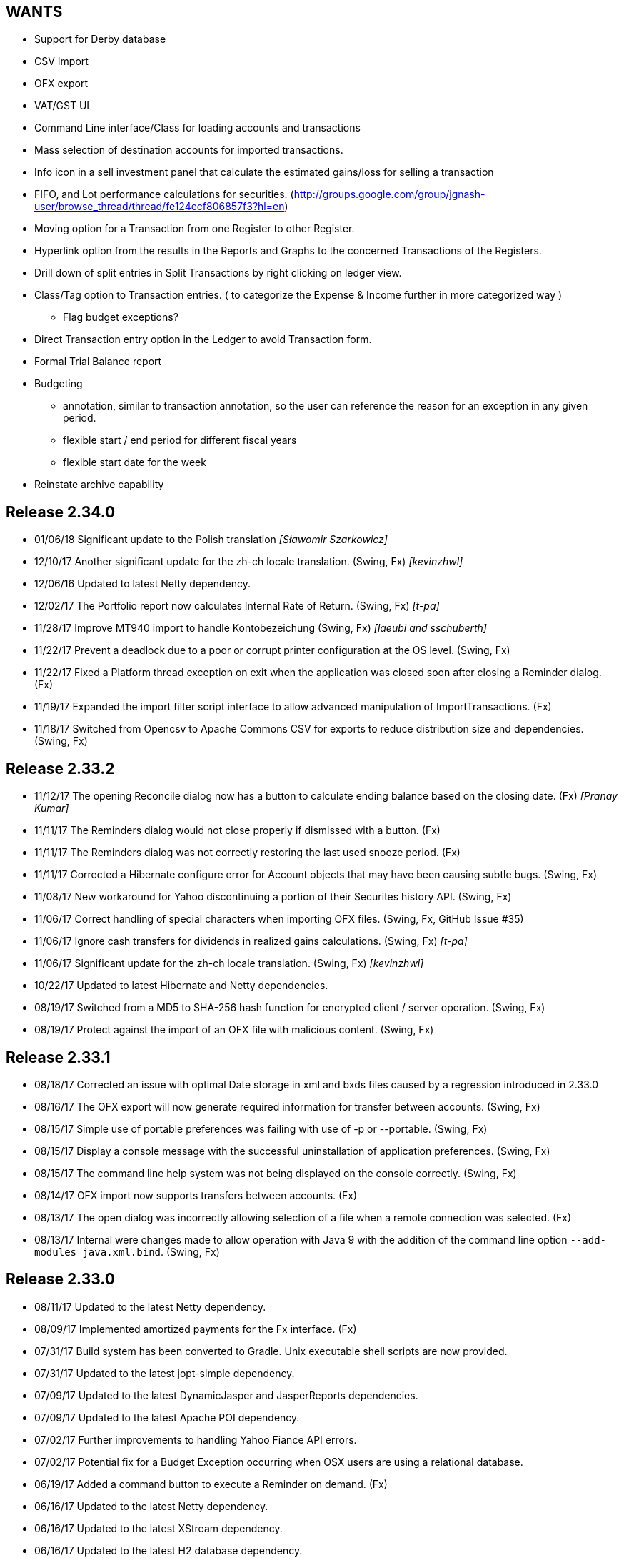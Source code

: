 == WANTS
* Support for Derby database
* CSV Import
* OFX export
* VAT/GST UI
* Command Line interface/Class for loading accounts and transactions
* Mass selection of destination accounts for imported transactions.
* Info icon in a sell investment panel that calculate the estimated gains/loss for selling a transaction
* FIFO, and Lot performance calculations for securities. (http://groups.google.com/group/jgnash-user/browse_thread/thread/fe124ecf806857f3?hl=en)
* Moving option for a Transaction from one Register to other Register.
* Hyperlink option from the results in the Reports and Graphs to the concerned Transactions of the Registers.
* Drill down of split entries in Split Transactions by right clicking on ledger view.
* Class/Tag option to Transaction entries. ( to categorize the Expense & Income further in more categorized way )
** Flag budget exceptions?
* Direct Transaction entry option in the Ledger to avoid Transaction form.
* Formal Trial Balance report
* Budgeting
** annotation, similar to transaction annotation, so the user can reference the reason for an exception in any given period.
** flexible start / end period for different fiscal years
** flexible start date for the week
* Reinstate archive capability

== Release 2.34.0
* 01/06/18 Significant update to the Polish translation _[Sławomir Szarkowicz]_
* 12/10/17 Another significant update for the zh-ch locale translation. (Swing, Fx) _[kevinzhwl]_
* 12/06/16 Updated to latest Netty dependency.
* 12/02/17 The Portfolio report now calculates Internal Rate of Return. (Swing, Fx) _[t-pa]_
* 11/28/17 Improve MT940 import to handle Kontobezeichung (Swing, Fx) _[laeubi and sschuberth]_
* 11/22/17 Prevent a deadlock due to a poor or corrupt printer configuration at the OS level. (Swing, Fx)
* 11/22/17 Fixed a Platform thread exception on exit when the application was closed soon after closing a Reminder dialog. (Fx)
* 11/19/17 Expanded the import filter script interface to allow advanced manipulation of ImportTransactions. (Fx)
* 11/18/17 Switched from Opencsv to Apache Commons CSV for exports to reduce distribution size and dependencies. (Swing, Fx)

== Release 2.33.2
* 11/12/17 The opening Reconcile dialog now has a button to calculate ending balance based on the closing date. (Fx) _[Pranay Kumar]_
* 11/11/17 The Reminders dialog would not close properly if dismissed with a button. (Fx)
* 11/11/17 The Reminders dialog was not correctly restoring the last used snooze period. (Fx)
* 11/11/17 Corrected a Hibernate configure error for Account objects that may have been causing subtle bugs. (Swing, Fx)
* 11/08/17 New workaround for Yahoo discontinuing a portion of their Securites history API. (Swing, Fx)
* 11/06/17 Correct handling of special characters when importing OFX files. (Swing, Fx, GitHub Issue #35)
* 11/06/17 Ignore cash transfers for dividends in realized gains calculations. (Swing, Fx) _[t-pa]_
* 11/06/17 Significant update for the zh-ch locale translation. (Swing, Fx) _[kevinzhwl]_
* 10/22/17 Updated to latest Hibernate and Netty dependencies.
* 08/19/17 Switched from a MD5 to SHA-256 hash function for encrypted client / server operation. (Swing, Fx)
* 08/19/17 Protect against the import of an OFX file with malicious content. (Swing, Fx)

== Release 2.33.1
* 08/18/17 Corrected an issue with optimal Date storage in xml and bxds files caused by a regression introduced in 2.33.0
* 08/16/17 The OFX export will now generate required information for transfer between accounts. (Swing, Fx)
* 08/15/17 Simple use of portable preferences was failing with use of -p or --portable. (Swing, Fx)
* 08/15/17 Display a console message with the successful uninstallation of application preferences. (Swing, Fx)
* 08/15/17 The command line help system was not being displayed on the console correctly. (Swing, Fx)
* 08/14/17 OFX import now supports transfers between accounts. (Fx)
* 08/13/17 The open dialog was incorrectly allowing selection of a file when a remote connection was selected. (Fx)
* 08/13/17 Internal were changes made to allow operation with Java 9 with the addition of the command line option
           `--add-modules java.xml.bind`. (Swing, Fx)

== Release 2.33.0
* 08/11/17 Updated to the latest Netty dependency.
* 08/09/17 Implemented amortized payments for the Fx interface. (Fx)
* 07/31/17 Build system has been converted to Gradle.  Unix executable shell scripts are now provided.
* 07/31/17 Updated to the latest jopt-simple dependency.
* 07/09/17 Updated to the latest DynamicJasper and JasperReports dependencies.
* 07/09/17 Updated to the latest Apache POI dependency.
* 07/02/17 Further improvements to handling Yahoo Fiance API errors.
* 07/02/17 Potential fix for a Budget Exception occurring when OSX users are using a relational database.
* 06/19/17 Added a command button to execute a Reminder on demand. (Fx)
* 06/16/17 Updated to the latest Netty dependency.
* 06/16/17 Updated to the latest XStream dependency.
* 06/16/17 Updated to the latest H2 database dependency.

== Release 2.32.0
* 06/13/17 Updated to the new Yahoo Finance API for retrieving historical stock price information.
* 06/12/17 The security history chart would incorrectly show a prior chart if no data existed. (Fx)
* 06/11/17 Updated to the new Yahoo Finance API for retrieving dividend and stock split information.
* 06/03/17 Expanded the manual content for importing transactions.
* 06/03/17 Fixed a regression that was preventing the selection of the transaction's account when importing. (Fx)
* 05/30/17 Added the ability to pre-process imported transaction memos and payees using user supplied JavaScript. (Fx)
* 05/28/17 Minor improvements to the button behavior when editing the transaction number list. (Fx)
* 05/22/17 Updated to the latest Netty dependency.
* 05/14/17 Minor internal changes to remove the dependency on ControlsFX. (Fx)
* 05/14/17 The Enter button should be disabled if the form is not valid for investment transactions and split entries. (Fx)
* 05/13/17 Reworked exchange rate popup because display quality was inconsistent when first shown. (Fx)
* 05/11/17 Fixed missing icons for the currency exchange rate dialog. (Fx)

== Release 2.31.0
* 05/10/17 Added a General configuration option to allow full manual control of table column widths. (Fx)
* 05/10/17 The Options dialog now remembers the last tab that was used. (Fx)
* 05/08/17 Corrected handling of OFX files written with a windows-1252 character set. (Swing, Fx)
* 05/08/17 Prevent ghosting horizontal scrollbars when resizing the main window. (Fx)
* 05/07/17 Table Column sizes (register & reconcile) are now correctly remembered, restored, and scaled. (Fx)
* 05/06/17 Updated to the latest Netty dependency.
* 05/06/17 The reminder dialog now closes itself automatically if it was shown in the background while a file close was
           started concurrently. (Fx)
* 04/28/17 Dependency on FontAwesomeFx is no longer needed. (Fx)
* 04/24/17 Updated to the latest H2 database dependency.
* 04/17/17 Yahoo Security Download now requires use of HTTPS for downloads. (Swing, Fx)
* 04/17/17 Improved sizing of the open dialog for the Fx interface (Fx, GitHub Issue #25) _[Pranay Kumar]_
* 04/17/17 Cleaned up build system.  JGoodies dependencies now come from Maven Central
* 04/15/17 Updated to the latest Hibernate and HSQLDB dependencies.
* 04/10/17 Corrected an IndexOutOfBoundsException occurring during Transaction import (OFX, QIF) of a quantity not large
           enough to fill the table. (Fx)
* 04/09/17 Entry of date separators is now more flexible and allows use of ',' '.' '/' and '\' characters for all locales. (Fx)
* 04/09/17 Relaxed date entry requirements.  Single digit months may be now be typed in. (Swing, Fx)
* 04/09/17 The Account Register report was not reporting split entries correctly and consistent with the UI. (Fx)

== Release 2.30.0
* 04/09/17 Fixed a bug that was causing Buy and Sell transactions not using the cash balance of the investment account
           to generate an incorrect cash account amount. (Fx)
* 04/06/17 Fixed an issue with importing OFX 1.x files with ugly white space formatting. (Swing, Fx)
* 03/30/17 Added support for the H2 MVStore database file format.
* 03/30/17 Updated to the latest H2 database dependency
* 03/26/17 Updated to the latest Hibernate dependency.
* 03/25/17 The payee for Reinvested Dividends was not being generated correctly. (Swing, Fx)
* 03/24/17 OFX import of investment transactions is supported for Buys, Sells, Dividends, and Reinvested Dividends.
* 03/22/17 Corrected a random IllegalStateException occurring during transaction edits. (Fx)
* 03/11/17 Updated to the latest Netty dependency.

== Release 2.29.0
* 02/25/17 Improved UI performance when performing large batch updates of transactions. (Fx, GitHub Issue #23)
* 02/24/17 Updated to the latest Hibernate dependency.
* 02/22/17 Backup files were not being preserved correctly in some instances depending on the pattern of the file names
           in the same directory and if they contained a '-' character. (Swing, Fx)
* 02/13/17 jGnashFx Users are required to use Java 8 Update 71 or newer due to critical Java bugs. (Fx)
* 02/11/17 Clicking on an Income or Expense bar within the Income Expense Bar Chart will show the details for the
           period within a pie chart. (Fx) _[Pranay Kumar]_
* 02/07/17 Improved UI behavior when performing a large batch delete of transactions. (Fx)
* 02/06/17 An OFX import now prevents initial assignment to the wrong account type. (Fx)
* 02/03/17 Updated to the latest Netty and JOpt Simple dependencies.
* 02/01/17 Fixed a StringIndexOutOfBoundsException that was occurring when escaping out of a text field on MacOS. (Fx)
* 01/30/17 Fixed a NPE that was occurring when importing transactions. (Fx)
* 01/30/17 Corrected an OFX import regression that reduced effectiveness of detecting a duplicate import. (Swing, Fx)
* 01/29/17 Entity trash was being checked too frequently. (Swing, Fx, GitHub Issue #21)

== Release 2.28.4
* 01/26/17 Fixed an OFX import bug.  File header was in an unanticipated format that prevented correct identification.

== Release 2.28.3
* 01/23/17 Manual was expanded with specifics of transaction entry
* 01/20/17 Updated to the latest Hibernate and HSQLDB dependencies.
* 01/18/17 Corrected a performance regression loading and saving bxds and zip files introduced in 2.28.0.
* 01/17/17 Updates and  corrections to translations.  Parts of text for some languages were corrupt due to an editor bug.
* 01/15/17 More stability improvements when under heavy background loads and using a relational database.

== Release 2.28.2
* 01/14/17 Corrected a bug with file locking on Windows OS.
* 01/14/17 Added the Account and Amount columns to the Reminders table. (Fx)
* 01/14/17 Corrected errors with the Polish translation. (Sławomir Szarkowicz)
* 01/14/17 Fixed a regression that removed the Ticker/Investment column from the Investment account register. (Fx)

== Release 2.28.1
* 01/14/17 Corrected issues with inconsistent behavior of the reported memos of split transactions. (Swing, Fx)
* 01/14/17 Updated to the latest Netty dependency.
* 01/08/17 The Investment Register was not sizing the Quantity column correctly. (Fx)
* 01/08/17 Fixed an IllegalArgumentException that was occurring if the option "Next time jGnash starts" was used when
           dismissing the Reminders dialog. (Fx)
* 01/08/17 jGnash now uses a priority based model for the handling of internal tasks to prevent deadlocks from
           background operations.  This corrects some reported bugs with random freezing and hanging of the UI. (Swing, Fx)
* 01/07/17 Updated to the latest Hibernate dependency.
* 12/01/16 Corrected an NPE that was occurring during import of a OFX/QFX files. (Fx)
* 11/30/16 Improved the behavior of background removal of securities history.

== Release 2.28.0
* 11/27/16 Added the transaction timestamp to the CSV export. (Swing, Fx)
* 11/27/16 The xls and xlsx Account exports were broken by the addition of timestamps in Release 2.27.0. (Swing, Fx)
* 11/27/16 Updated to the latest Hibernate, DynamicJasper, JasperReports and OpenCSV dependencies.
* 11/26/16 The Account Register report was broken by the addition of timestamps in Release 2.27.0. (Fx)
* 11/26/16 An exception was occurring if Budgeting was being used and the window was too small to display data. (Fx)
* 11/26/16 Corrected sizing issues in the Budget interface if the screen was very wide and the budget was configured to
           use a small number of periods. (Fx)
* 11/26/16 Column widths are preserved so automatic column width resizing is less notable. (Fx)
* 11/26/16 Fixed a NPE triggered by a file load while a file is already being loaded. (Fx)
* 11/24/16 Columns were not resize correctly when adding or removing transactions. (Fx)
* 11/24/16 Delay the upgrade notification a bit more for a cleaner startup for some users. (Fx)
* 11/23/16 Added capability to cull down unneeded securities history as a background operation. This can reduce file
           size and improve overall performance. (Fx)
* 11/23/16 Improved performance when using a relational database and updating securities history. (Swing, Fx)
* 11/20/16 jGnash would stall and appear to be hung if a large group of transactions or security history was being
           removed when using a relational database. (Swing, Fx)
* 11/14/16 Corrected a rare ConcurrentModificationException on systems under heavy loads. (Swing, Fx)
* 11/08/16 Account ComboBox selection can be made using the first letter of the account. (Fx) _[Pranay Kumar]_
* 11/08/16 Up and Down arrows can be used for selection within the Transaction number box
* 11/05/16 Improved visual feedback for placeholder accounts and sums in the Budget interface. (Fx) (Feature Request 116)

== Release 2.27.0
* 11/05/16 Improved window positioning behavior on multi-monitor systems. (Fx)
* 11/05/16 The Budget Goals dialog had the wrong title and layout behavior was poor. (Fx)
* 11/03/16 Budgets results may now be display as running totals instead of per period values. (Fx)
* 10/26/16 Improved the density and layout stability of the budget view. (Fx)
* 10/24/16 Added selection buttons to the Reminders notification dialog to reduce required effort. (Fx)
* 10/24/16 The Periodic Account Balance chart was improved with more selectable periods and better button names. (Fx)
* 10/24/16 The Income and Expense bar chart was freezing due to an infinite loop. (Fx) _[Pranay Kumar]_
* 10/24/16 Improved stability of test and build for slow or virtualized systems.
* 10/23/16 The focus and accent colors for the Fx UI can now be changed. (Fx)
* 10/22/16 Corrected some font scaling issues within the UI. (Fx)
* 10/22/16 Improved column layout behavior when changing the default font scale. (Fx)
* 10/18/16 Transaction timestamps are now strictly controlled.  Alternation of a transaction including reconciliation
           will alter the timestamp.
* 10/18/16 A transaction entry timestamp column has been added to the register.  It is hidden by default. (Fx)
* 10/17/16 Prevent an IllegalArgumentException from occurring if a default or prior directory is missing when attempting
           to select a file. (Fx)
* 10/16/16 Added an option to control how Bayesian model matches transactions to accounts when importing. (Fx)
* 10/16/16 Make the last selected transaction account sticky for the OFX/QIF/MT940 Import wizard. (Fx)
* 10/14/16 The OFX/QIF/MT940 Import wizard was not displaying consistent precision for transaction amounts. (Fx)

== Release 2.26.1
* 10/13/16 Binary and XML files were not loading in the Fx interface. (Fx)

== Release 2.26.0 __(File format change)__
=== Notes:
H2 databases will be upgraded automatically.

HyperSql (*.script) databases will need to be saved to another file format in the prior release of jGnash.  They may
be saved back to a HyperSql database afterwards.

* 10/12/16 Added an option to invert the sign of Credit, Liability, Equity, and Income accounts for the Periodic
           Account Balance chart.
* 10/10/16 Fixed another transaction and security history concurrency bug for relational databases. (Swing, Fx)
* 10/09/16 The initial check for recurring transactions / reminders was taking too long. (Fx)
* 10/04/16 Add utility method to pack and upgrade older databases. (Fx)
* 09/07/16 Added work around for JavaFx bug JDK-8132897. Using a ComboBox was causing an application crash when running
           on the Windows platform. (Fx)
* 09/03/16 Improved predictability of the sort order of transactions with the same date without an assigned transaction
           number. (Swing, Fx)
* 08/29/16 Internal cleanup, removal of duplicated code.
* 08/28/16 The Open dialog was not behaving correctly if a remote connection was used for the prior session. (Fx)
* 08/21/16 Updated to the latest Hibernate dependency.  HyperSql (*.script) users will need to save to a different file
           format before updating to this release.  You may revert back to HyperSql after the upgrade.
* 08/21/16 Removed support for corrections to older file formats (Prior to release 2.22.0).  Existing files must have
           been loaded with jGnash release 2.22 - 2.25 prior to using with this release.

== Release 2.25.0
* 08/20/16 JavaFx interface is now considered stable for daily use.  Remove -ea suffix off executables. (Fx)
* 08/16/16 Fixed a rare transaction and security history concurrency bug for relational databases. (Swing, Fx)
* 08/11/16 Running totals for Spit transaction forms were not updating correctly. (Fx)
* 07/10/16 Command line options have changed, they now use '--' instead of '-'. See the manual for details. (Swing)
* 07/05/16 Integrated help has been removed from the Swing interface.  Help is provided with the supplied Manual.pdf.
         The old help system was limiting the type and quality of documentation that could be generated. (Swing)
* 07/05/16 The Check Designer Dialog button texts were not displayed correctly. (Swing)
* 07/04/16 The mt940 import now works with the Fx interface. (Fx)
* 07/04/16 Plugin API has been changed to allow a plugin to support the Swing and Fx interface. (Swing, Fx)
* 07/02/16 Plugin API implemented for the Fx interface. (Fx)
* 06/30/16 Plugins may now be placed in $HOME/.jgnash/plugins for *nix based OS's or
         C:\Users\user\AppData\Local\jgnash\plugins for Windows users. This makes upgrades easier for custom plugins.
* 06/26/16 Plugins were not being loaded from the correct location.  This prevented the mt940 plugin from loading. (Swing)
* 06/26/16 Added print capability and a status bar to the transaction attachment viewer. (Fx)

== Release 2.24.0
* 06/23/16 Improved performance for loading large files, working with large accounts and reports. (Swing, Fx)
* 06/22/16 Fixed some bugs related to editing of split transactions. (Fx)
* 06/22/16 Enable use of concatenated memos within the Swing interface. (Swing)
* 06/19/16 Improve handling of JDBC connection errors. (Swing, Fx)
* 06/19/16 The Fx UI would not completely shut down in some rare instances. (Fx)
* 06/18/16 Shutdown of server was not working correctly. (Fx)
* 06/17/16 Implemented use of command line options for the Fx interface.  (Fx)
* 06/09/16 Implemented the Payee Pie chart for the Fx interface.  (Fx)
* 06/02/16 The Income and Expense Pie chart now uses a DoughnutChart variation. (Fx)
* 05/27/16 Update to the latest Netty and include only the needed dependencies. (Swing, Fx)
* 05/26/16 Improved the name of the application in the OSX and Gnome global menu. (Fx)

== Release 2.23.0
* 05/14/16 Added the Periodic Account Balance report. (Fx)
* 05/04/16 Implemented the Reminders dialog for the FX interface. (Fx)
* 05/03/16 Implemented the "Shutdown Server" command for the FX interface. (Fx)
* 05/03/16 Added access to the Budget Manager from the Tools Menu. (Fx)
* 05/02/16 Implemented "File | Save As" capability for the FX interface. (Fx)
* 05/02/16 Implemented Password Change capability for relational databases. (Fx)
* 05/01/16 Modified transactions were not refreshing consistently in the register table. (Fx)
* 04/26/16 Fixed import of an account tree when using a relational database. (Swing, Fx)
* 04/25/16 Added Account structure import and export capability. (Fx)
* 04/24/16 Display a wait indicator when a generating a large report. (Fx)
* 04/24/16 Added the Account Register Report. (Fx)
* 04/24/16 Added a Memo specific column to the investment register table and separated the Investment column (Fx)
* 04/17/16 Added an option to the split entry dialog to automatically concatenate the memos of split transactions.
         This will reduce file size if used and reduces split transaction entry effort. (Fx)
* 04/15/16 Display a message at startup when a newer version is available for download. (Swing, Fx)
* 04/10/16 Language files now use UTF-8 file encoding. (Swing, Fx)

== Release 2.22.1
* 04/03/16 Fix for Fx UI font scaling issues for locales that use a comma for the decimal separator. (t-pa)
* 03/29/16 Preserve the tree structure in budget exports. (t-pa)
* 03/28/16 Fixed random deadlocks when loading budgets in the Swing interface. (t-pa)
* 03/28/16 Corrected budget calculations for mixed child account types. (t-pa)
* 03/28/16 Added Polish translation (Sławomir Szarkowicz)
* 03/22/16 Fixed broken OFX export.
* 03/09/16 Correct issues with table column widths sizing themselves incorrectly. (Fx)
* 03/07/16 Budgets were not calculating net period amounts correctly for income and expense accounts. (Bug #216) (Swing, Fx)
* 02/28/16 Enable automatic load of the last file for the Fx interface. (Fx)
* 02/28/16 Force the Fx interface on Windows to use 95% font scaling for work around potential Hi-DPI display bugs. (Fx)
* 02/28/16 NPE was occurring when editing transactions with an empty payee or memo's. (Fx)
* 02/28/16 OFX/QFX files with a capitalised file extension were not visible for import. (Fx)

== Release 2.22.0 __(File format change)__
* 02/20/16 Fixed behavior of manual date input.  It would sometimes reposition the caret and ignore input. (Fx)
* 02/18/16 Fixed a bug that was preventing removal of stale data from the relational database file formats.
* 02/14/16 Changed storage format for Budgets
* 02/09/16 Enable Menu mnemonics for platforms that support it (Fx, Windows).  Changed mnemonics design so it is easier
         for translation and works for both Swing and Fx interfaces.
* 02/08/16 Added the Net Worth Report. (Fx)
* 02/06/16 Added the Balance Sheet Report. (Fx)
* 02/05/16 Added the Profit Loss Report. (Fx)
* 01/29/16 Added the Portfolio Report. (Fx)
* 01/29/16 The running balance in the register was not updating correctly with transaction changes. (Fx)
* 01/25/16 The transaction number ComboBox would not always capture a manually entered value. (Fx)
* 01/18/16 Incorrect accounts were available for selection in the account ComboBox. (Fx)
* 01/10/16 Added the Monthly Account Balance CSV export report to the jGnashFx UI. (Fx)

== Release 2.21.0
* 01/09/16 Fixed a bug that was causing Investment Accounts to loose Securities resulting in exceptions.  It was triggered
         when a Security was added to more than one Investment Account and only users of a relational database would be
         impacted. Files will be repaired automatically (Swing, Fx)
* 01/06/16 Fixed a regression that was preventing creation of new Reminders. (Fx)
* 01/06/16 The Reminder table was not updating correctly after a new recurring event had occurred. (Fx)
* 01/04/16 The Account type was being corrupted for top level accounts when editing properties. (Fx)
* 01/04/16 The default account type was not the same as the parent when creating a new account. (Fx)
* 12/27/15 Set an explicit and stable sort order for budget account groups. (Swing, Fx)
* 12/14/15 Added an Income / Expense Bar Chart report to the jGnashFx UI. (Fx)
* 12/13/15 Month labels for tabular reports were off by one. (Swing)
* 12/13/15 Added the Profit and Loss text report to the jGnashFx UI. (Fx)
* 12/12/15 Added an Income / Expense Pie Chart report to the jGnashFx UI. (Fx)
* 12/12/15 The Profit and Loss text report was failing to execute. (Swing)
* 12/08/15 An option to remember the last used transaction tab has been added. (Fx)
* 12/07/15 An option to change button order has been added if you do not like the OS default. (Fx)
* 11/27/15 The budget view will automatically focus the current period when first displayed. (Fx)
* 11/27/15 Fixed an IndexOutOfBounds exception when reducing the displayed period count for a budget. (Fx)
* 11/27/15 Improved column sizing for the account summary table within the budget view. (Fx)
* 11/26/15 Improved general dialog sizing and positioning behavior. (Fx)
* 11/24/15 The transaction register may now be filtered/searched by date, reconciled state, memo, and payee. (Fx only)

== Release 2.20.0
* 11/22/15 Fixed several potential locale specific bugs.
* 11/17/15 Added a context menu to the account tree table. (Fx)
* 11/16/15 Right aligned decimal values in the account tree table. (Fx)
* 11/16/15 Fixed the account code editing behavior from within the account tree table. (Fx)
* 11/16/15 Completed implementation of Budgeting for the jGnashFx UI.
* 11/15/15 Reduced distribution size by excluding compile time dependencies.
* 11/11/15 Budgeting now uses the ISO 8601 standard for handling weekly periods for consistency. (Swing)
* 11/11/15 Fixed several budgeting bugs related to 53 week years. (Swing)
* 11/10/15 Fixed an error that would occur when creating a new file and the given filename extension did not match the selected file type. (Fx)
* 11/10/15 Duplicate tabs were being created and an exception thrown when creating a new file. (Fx)
* 11/05/15 Added the ability to change the default date format to something other than the locale default. (Swing, Fx)
* 10/31/15 Fixed a file version check bug that was causing asset and liability accounts to lose their budget visibility.
* 10/31/15 Internal test framework should not leave files lying around anymore.
* 10/28/15 Fixed a bug with account combos not retaining their initial value. (Fx)
* 10/27/15 Improved font appearance by forcing smoothing type to gray. (Fx)
* 10/25/15 The last used tab of the primary interface is now restored at startup. (Fx)
* 10/24/15 Windows were not saving their size and location because of a race condition. (Fx)
* 10/24/15 Transaction number combo box was not working correctly. (Java Bug JDK-8136838 Fx)
* 10/18/15 Improved the column packing speed of the transaction register. (Fx)
* 10/17/15 The base font size will need to be reset after some code cleanup. (Fx)
* 10/17/15 Avoid extraneous automatic securities price updates during the weekend if at least one has occurred.
* 10/14/15 Fixed a race condition in the account ComboBox resulting in NPE when creating a new account. (Bug #212) (Fx)
* 10/14/15 Increase the darkness of the alternating tabular data row color from 2% to 6%. (Fx)
* 10/11/15 Added keyboard accelerators. (Fx)

== Release 2.19.0
* 10/10/15 Cleaned up Transaction Import API.  External import plugins will need to be updated.
* 10/09/15 Updated to latest Netty release
* 10/08/15 Improved layout behavior for investment transaction forms. (Fx)
* 10/07/15 Fixed a transaction entry bug when selecting the next available check number. (Fx)
* 10/05/15 Improved register layout. (Fx)
* 10/05/15 The reconcile button in the accounts list was not working. (Fx)
* 10/04/15 Fixed an NPE that could occur when creating a new account. (Fx)
* 10/04/15 Icons behave better when the base color and font size is changed. (Fx)
* 10/04/15 Implemented QIF import for the jGnashFx UI.
* 09/25/15 The QIF import utility has been improved to make a better determination of the date format automatically.
* 09/25/15 Some QIF imports would fail because of a date parsing regression in 2.17.0.
* 09/20/15 Fixed an OFX and QIF bug that was preventing matches of previous and manually entered transactions. (Swing, Fx)
* 09/20/15 Fixed an exception if an attempt was made to import an OFX or QIF file with a previously imported transaction. (Swing, Fx)
* 09/20/15 Implemented OFX import for the jGnashFx UI.
* 09/15/15 Fixed an exception when opening the Transaction Number configuration Dialog (Fx)
* 09/15/15 Added XLS, and XLSX files to the existing export capability of the transaction register (Swing)
* 09/15/15 Added CSV, OFX, XLS, and XLSX file export capability to the transaction register (Fx)
* 09/14/15 Fixed ellipse mark that made it into the Open toolbar button (Swing)

== Release 2.18.0
* 09/13/15 jGnashFx Early Access is now included with the distribution.
* 09/08/15 The NetWorth and BalanceSheet reports were not including Simple Investment account types.
* 09/06/15 Fixed QIF date parsing import bug introduced by 2.17.0
* 09/01/15 (FX) DatePicker now increments and decrements with use of vertical and horizontal scroll input
* 08/29/15 Remove support for importing jGnash 1.x files

== Release 2.17.1
* 09/01/15 Fix for a one day shift when converting Dates to LocalDates for XML and BXDS file formats.

== Release 2.17.0 __(File format change)__
* 08/28/15 Automatic backup preferences are now stored within the data file.  This is better for users working off of
         portable storage and multiple computers.  You will need to update your preferences with this release.
* 08/24/15 Securities historical charts now factor in stock splits and reverse splits.
* 08/23/15 The JavaFx UI for Securities history allows manual edits of split and dividend history.
* 08/16/15 File formats have changed and will not be backwards compatible with prior releases.
* 08/16/15 Added framework for handling historical information for stock splits and dividends. (File format change)
* 08/15/15 Migrated to use of the new Java 8 LocalDate classes.  This improves the overall application performance. (File format change)
* 08/12/15 Added RTF, and DOCX export capability for tabular reports.
* 08/12/15 Updated to the latest DynamicJasper.
* 08/11/15 Removed unused dependencies from the distribution files and build system.
* 08/02/15 Dependencies updates.
* 08/02/15 Temporally disable SSL jdbc connections until some bugs are sorted out.
* 08/02/15 Encrypt client/server communications if a password is specified without requiring explicit enabling of encryption.
* 07/31/15 Fixed a bug that would cause transfers of attachments in client/server mode to fail under Windows OS
* 07/26/15 The exchange rate dialog was not showing the close button and the clear button was in the wrong location.
* 07/22/15 Fixed a rare concurrency issue when updating securities history
* 07/20/15 Fixed an issue with historical investment downloads timing out when using a relational database.
* 07/11/15 Fixed issues when exporting an account structure when using a relational database.
* 07/10/15 Removed the days past due field in recurring form.  It's not needed because we have a Due date column now.
* 07/09/15 Add Last Posted date and Due date columns to the reminder table for easy reference
* 07/09/15 Add new capability to create a new recurring transaction from an existing transaction (context menu in the register)

== Release 2.16.0 __(Java 8)__
* 07/03/15 Dependencies updates, fixes for some Hsqldb database issues and minor performance improvements.
* 06/26/15 General cleanup and internal changes to support the new FX user interface in development.
* 05/31/15 An exception would occur if a Security was removed immediately after it was created and loaded with history (Bug #208)
* 05/31/15 Changed the reconcile checkbox to support three states for not-reconciled, cleared, and reconciled.
* 05/25/15 Return of Capital transactions were not being shown in the register table correctly.
* 05/14/15 Autocomplete now makes better choices for debit and credit transactions.
* 03/14/15 Ensure directory has been created first before trying to write a file.
* 03/14/15 Historical import dialog for securities did not correctly preset the prior month as intended.
* 03/14/15 Java 8 is now required for 2.16.0 and newer


== Release 2.15.2
* 02/12/15 Add tooltip to the investment gains and fees details buttons
* 02/09/15 SecurityHistoryNodes are now immutable to prevent database corruption
* 02/08/15 Insure resource cleanup if an SQL error is thrown
* 01/31/15 Fix for potential resource leak when exporting budgets to a spreadsheet
* 01/24/15 Fix sorting issues with securities and currency history dialogs
* 01/23/15 Initial sort order for security history was incorrect for XML and BXDS file formats
* 01/22/15 Dependencies updates, fix for some H2 database and Hibernate warnings

== Release 2.15.1
* 12/24/14 Fixed import of an exported account tree
* 12/24/14 Fixed security price import from Yahoo UK

== Release 2.15.0 __(File format change)__
* 12/07/14 Display a warning dialog if loan amortization is not configured instead of logging to the status bar.
* 12/03/14 Correct database at load if a transaction was incorrectly marked as orphaned and removable.
* 11/26/14 The simple investment account type was moved to it's own group to improve program logic
* 11/23/14 Active Account Securities were not marked to prevent removal in the Account Properties dialog.
* 11/22/14 Updated Spanish translation (Marcelo Abeldaño)
* 11/21/14 Reminder transactions were being incorrectly identified as orphaned.
* 11/12/14 Improved sort capability.  Accounts are now sorted by an account code and then by name.
* 11/11/14 Added a Code property to Accounts. Codes can be change to suit users needs. (Changes file format)
* 11/09/14 Improved reconciliation behavior.  Reconcile Settings are remembered from prior sessions and are intelligently updated.
* 11/09/14 Add sorting capability to the reconcile dialog tables.
* 11/08/14 A dialog will now be displayed when the file has been automatically upgraded and a backup of the old version made.
* 11/08/14 Relational database files will be altered automatically to address Hibernate Bug #HHH_9389
* 11/06/14 Settings for background updates of exchange rates and securities were moved into the data file (Changes file format)
* 11/06/14 Reconcile settings were moved into the data file for consistent behavior when the file is shared on multiple
         systems (Changes file format)

== Release 2.14.1
* 10/31/14 Fixed a bug that was preventing Securities history from being deleted if added within the same jGnash session
         for relational databases.
* 10/31/14 Updated to latest Hibernate 4.3.7 release
* 10/28/14 Minor translation improvements
* 10/26/14 After exporting a budget to XLS, you can left align a numeric column to see indents.
* 10/26/14 Fixed a bug with an empty account being changed into a placeholder account and retaining invalid budget goal
         information.  Placeholder accounts should only roll-up child account goals.
* 10/26/14 Bug fix for placeholder accounts not recalculating balances correctly if their currency is changed.
* 10/24/14 Improve shutdown behavior when interrupting background updates.
* 10/22/14 Fixed another race condition that could freeze the UI at startup
* 10/21/14 Fix for incorrect totals for register reports with split details shown.  The sum of the split was being
         calculated twice.  Correct behavior is to not show the sum of the splits.
* 10/21/14 Updated to the latest dependencies for report generation and XLS file exports.

== Release 2.14.0
* 10/19/14 PDF version of the integrated help is now packaged with the zip distribution.
* 10/14/14 When using the reconcile Wizard, Finish Later will now mark the transaction as Cleared and not Reconciled.
* 10/12/14 Redesigned the reconcile behavior to use the statement end date. Public and internal API's have changed for
         reconciliation and may break plugins.
* 10/12/14 Committing reconcile changes can take a long time when working remotely or using a relational database.
         Improve the UI behavior by showing a wait message instead of freezing the display.
* 10/12/14 Changing the reconciled state of a transaction using the context menu was not following the rules of the
         selected register option.
* 10/05/14 Bug fix for potential return of an incorrect closest by date market price for a security
* 10/05/14 Bug fix for potential erroneous removal of the prior days security history during a market price update
* 10/04/14 Bug fix for difficult to trigger Concurrent Modification error when updating stock prices
* 09/26/14 Bug fix for false positives identifying duplicate transactions when importing QIF files.
* 09/25/14 Handle non-standard OFX files that use commas as a decimal separator for amounts

== Release 2.13.6
* 09/21/14 Updated to latest Insubstantial release.  This fixes the Substance look and feel compatibility with Java 8
* 09/20/14 Updated to the latest JGoodies dependencies.  This should improve font appearance on Windows systems in some instances
* 09/20/14 Fixed the build process for the mt940 plugin so it always stays current
* 09/07/14 Internal cleanup, improve relational database load behaviors
* 07/29/14 Fixed a race condition that would cause a random NPE when loading security histories from a relational database
* 04/28/14 Force eager load of budget goals to prevent a random NPE at file load when using a relational database
* 04/28/14 Updated to the latest Netty
* 04/17/14 Updated to latest H2 database release
* 04/17/14 Updated to latest Hibernate 4.2.x release

== Release 2.13.5
* 02/23/14 Fixed an NPE when cleaning out orphaned transactions from a prior jGnash bug
* 02/22/14 Update to the latest HSQLDB database release
* 02/22/14 Update to the latest H2 database release
* 02/22/14 Update to latest XStream, security vulnerability CVE-2013-7285, an arbitrary execution of commands when unmarshalling
* 02/09/14 Minor API changes to allow operation using Java 8
* 01/25/14 Fixed a rare ConcurrentModificationException that would occur when updating stock prices.
* 01/12/14 Fixed another race condition that could freeze the UI at startup if loading a very large file.
* 01/12/14 Any newly added or modified transactions will be highlighted in the register table for easy identification.
* 01/11/14 Fixed a race condition that was preventing newly duplicated transactions from gaining focus in the register.
* 01/11/14 When an account register was open in it's own window, window focus could be lost when deleting and duplicating
         transactions.

== Release 2.13.4
* 01/01/14 Accounts appearing in the budget model now respect the budget visibility of the ancestor accounts.
* 01/01/14 Fixed a bug with encrypted file attachment transfers
* 12/31/13 Fixed a race condition that could hang the UI at startup when loading a large file.
* 12/31/13 In some cases, a file would not reopen if a relational database was not closed cleanly.
* 12/27/13 Update to the latest XStream
* 12/26/13 Improve font appearance when running under KDE
* 12/21/13 Correct Budget UI exceptions that were occurring when performing SaveAs operations.
* 12/15/13 Show full currency formatting in the Budget display, otherwise, currency of the account is not obvious.
* 12/15/13 A Java bug was preventing new files from being created if a default currency was not determinable.
* 12/12/13 Changed the name of the Budget Column from "Change" to "Actual" to clarify intent.

== Release 2.13.3
* 12/05/13 Client/Server communications are now fully encrypted if enabled from command line for supported locales.
* 11/29/13 Allow loading of a file with duplicate Config objects.  The file will be corrected at load time.

== Release 2.13.2
* 11/17/13 A caching bug was causing the first transaction added to an account after restart of jGnash to show up twice.
         After restart the duplicate transaction would go away.

== Release 2.13.1
* 11/12/13 Update to latest Netty, H2, and Hibernate dependencies.  Users using H2 database may notice more consistent
         shutdown times.
* 10/29/13 Fix a race condition that was causing an ArrayIndexOutOfBoundsException in the GUI when
         adding a new transaction.

== Release 2.13.0
* 10/15/13 Correctly report and handle an attempt to open a wrong file type. (Bug #206)
* 10/15/13 Correctly report an attempt to open a directory instead of a file. (Bug #205)
* 10/02/13 Excess UI updates could occur when updating a budget goal and create performance issues.
* 10/02/13 Fixed an exception that would occur when filling in a bi-weekly budget.
* 08/13/13 Improved UI performance of the busy indicator on slower machines (Klemen Zagar)
* 08/11/13 When saving a compressed backup on exit, use the OS's temporary directory to play nice with cloud services (Patch #55, Klemen Zagar)
* 07/10/13 Update to the latest JFreeChart
* 06/29/13 Added a new feature; Transactions may now have image attachments.
* 06/20/13 New client server architecture based on Hibernate/JPA2 with H2 or HSQLDB SQL database.  db4o support
         has been purged from the code base.
* 06/10/13 Improve dialog positioning when using multiple monitors and when using fewer monitors than the last run.
* 04/23/13 Use Netty instead of Mina for performance and for improved protocol support
* 04/21/13 Added a Money Market account type.
* 04/20/13 New Engine and account api for setting and accessing custom text based account properties.
* 04/20/13 File schema changes to support external links to files and custom tags for transaction entries.
* 04/04/13 Discover and remove orphaned transactions left behind when Reminders were removed.
* 04/03/13 Improve the shutdown experience if a file is not open.
* 03/30/13 Added a new command line option to enable the xrender pipeline for X11 based systems.
* 03/28/13 Prevent background updates from running during a shutdown if performed right after startup.
* 03/25/13 Create a versioned backup of the old file automatically if the file format has been changed.
* 03/21/13 Changed binary and xml file structure for amortization objects.

== Release 2.12.0
* 03/03/13 When importing transactions, display a tooltip for payee and memo fields to make transaction determination easier. (Feature Request #107)
* 03/02/13 Automatically update the exchange rate tables when a multi-currency transaction is entered for a given date if one has not been set.
* 03/01/13 Updated to DynamicJasper 4.0.3.
* 02/24/13 Corrections made to the Portuguese translation. (Fernando Ribeiro da Silva)
* 02/14/13 Updated the jGoodies libraries.
* 02/12/13 Updated to XStream 1.4.4.
* 02/12/13 Updated to SwingX 1.6.5.
* 02/12/13 Updated to Apache POI 3.9.
* 02/10/13 Changed the exit process so that the final file write and closure is complete before the UI disappears instead of afterwards.
* 01/30/13 Improved the natural sort order of investment transaction for improved consistency (Date, Type, Memo, Security, Modification Date, Internal Id)
* 01/20/13 Fix for IllegalArgumentException caused by reordering table columns
* 12/09/12 Added register option to restore the last used transaction tab
* 12/09/12 When modifying an existing account, the current account currency would not be set in the dialog correctly.
* 12/02/12 Update to latest Substance L&F
* 11/25/12 Make confirmation on transaction deletion the default.
* 11/24/12 Added basic OFX export of accounts (Investment accounts are still a work in progress)
* 11/23/12 Warn if you are using a db4o (jdb) and recommend that you save as another format
* 11/10/12 Added CSV export direct from the transaction register.
* 11/10/12 Backup files were not being created in the same directory as the data file.
* 11/04/12 Update to Mina 2.0.7

== Release 2.11.0
* 10/24/12 Tabular style reports will start with a better default page size the first time the report is run.
* 10/23/12 Reminder dates were not correct if it was modified after being executed.
* 10/21/12 Display a message if an error occurs during a budget export (Read only file, etc)
* 10/20/12 Reworked the Balance Sheet report.  Results are displayed by period instead of a running balance and retained
         income / expense is calculated.         
* 10/14/12 Added a new Simple Investment account type.  This can be used for Annuities or Guaranteed Retirement accounts
         that you cannot actively manage. 
* 10/14/12 Added a utility script that can be run to remove weekend security history.
* 10/14/12 Update to the latest Insubstantial/Substance L&F release.
* 10/13/12 Improve security price import from Yahoo.  Dates returned from Yahoo are now used.  This prevents
         history entries on weekends and financial holidays.
* 10/13/12 Corrections to the reporting in the Income and Expense by Payee pie chart report as well as GUI
         behavior improvements.  It now has a chart for debit and credits. (Pranay Kumar)
* 10/13/12 Updated DynamicJasper to the latest release.
* 10/11/12 Updated XStream and Mina dependencies to the latest releases.
* 10/08/12 Add new controls to the historical security import dialog to make selection of securities faster and easier.
* 10/07/12 The Income and Expense pie chart now displays the default currency in addition to the account
         currency when multiple currencies are being used. (Pranay Kumar)  
* 10/06/12 Added an option for matching to the last similar entry when entering transactions. (Pranay Kumar)
* 10/03/12 Updated the Spanish Translation. (Marcelo Abeldaño)
* 09/03/12 A exception would occur when trying to generate a loan payment with a zero percent interest rate.

== Release 2.10.0
* 09/02/12 The Jump button would not work from a register in a separate window (Bug #3563951)
* 09/02/12 Do not preload report fonts to reduce startup time and reduce memory usage if reports are not being generated.
* 08/28/12 Changed busy indicator for significant memory usage reduction.
* 07/17/12 Fix for printing checks on Windows printers.
* 07/12/12 Dividends were not showing a correct value in the register total column (Bug #3526172)
* 07/12/12 Code migrated to fully utilize Java 7 try-with-resources.
* 07/07/12 Fixed a memory leak that was occurring when loading plugins
* 05/27/12 Added workarounds for JVM bugs when using Gnome 3 and Cinnamon. Mouse behavior was not correct when the jGnash
         window was maximized.
* 05/18/12 Imported transactions are automatically assigned an account using a Naive Bayes classifier.
* 05/17/12 Improved imported transaction match against manually entered transactions

== Release 2.9.0
* 05/03/12 Check for Java 7 or newer before executing
* 05/02/12 Added an alternating pattern fill option to the budget goal entry dialog
* 04/26/12 Strip extra white space when importing OFX files
* 04/24/12 Warn if an attempt is made to modify a transaction with a locked account
* 04/24/12 Correctly handle the modification of a transaction against a hidden account
* 04/24/12 Mark newly imported QIF transactions so they can be considered for account matching (no change to file format)
* 04/24/12 The account tree would not display correctly after a new file was created until open and closed.
* 04/24/12 Make the new binary format the default for new files.
* 04/23/12 A new file would not be created if the specified directory did not exist.  jGnash will now create the
         directory tree automatically.
* 04/09/12 Added new fast and compact binary file format
* 04/07/12 Added a Smart fill panel to the budget goal entry dialog for historical entry and fill all
* 03/18/12 Fixed the import of Citibank QFX and OFX credit card exports.
* 03/17/12 Modularized jGnash into several Maven modules and separated the UI code from the core engine code
* 03/17/12 jGnash was causing Java 7 JRE to seg-fault on close.

== Release 2.8.0
* 03/10/12 Help build system no longer requires OS level installed dependencies
* 03/05/12 Update to Insubstantial 7.1 and the latest JGoodies dependencies
* 03/05/12 Fixed an NPE that would randomly occur at startup
* 03/05/12 Corrected budget UI controls state when adding a budget for the first time and deleting the last budget
* 03/04/12 Mavenized the help build system
* 02/15/12 Printable reports can now be saved as xls files
* 02/15/12 Improved mt940 import (Patch #3487030, Arnout Engelen)
* 02/14/12 Fixed issue with large budget values being clipped in the budget UI
* 02/13/12 Working xls and xlsx export of budget results
* 02/12/12 Improve handling of multiple currencies in the budget UI

== Release 2.7.0
* 02/08/12 Added functionality to sort the Profit and Loss report by Account balance and percentiles (Patch #3154343, Klemen Zagar)
* 02/06/12 Removed duplicate code in budget results UI
* 02/05/12 Fixed formatting of the creation date on printed and pdf reports
* 02/05/12 Updated to latest DynamicJasper and associated dependencies
* 02/05/12 Reduced complexity of the budget results UI code and eliminated redundant listeners
* 02/04/12 Rewrote the budget results calculation code
* 02/02/12 Updated Dutch translation (Patch #3482860, hellemans)
* 02/01/12 Transactions may now be modified through arrow key selection inside the register (Patch #3481312, hellemans)
* 01/29/12 Reworked the summary information for the budget view including the addition of a row footer and options
         to display the summary information

== Release 2.6.2
* 01/21/12 Set the jGnash file filter as the default when choosing a file
* 01/21/12 Improve budget UI performance when transaction event and budget changes occur
* 01/19/12 Budget results would randomly show 0 if the CPU was heavily loaded
* 01/15/12 Fix generation of weekly and bi-weekly budget dates for non-US locales; Do not assume Sunday is
         the first day of the week.
* 01/11/12 Budget totals were calculated incorrectly after a budget's properties/period were modified

== Release 2.6.1
* 01/08/12 A default user and password is now set if not specified when using client / server functionality
* 01/08/12 Add a Yearly period option for Budgets
* 01/08/12 Add a command line option to help detect UI code that hangs the EDT
* 01/07/12 Corrected some UI update and threading and performance issues with the Budget interface
* 01/03/12 Reinvested dividends were not showing a correct value in the register total column (Bug #3467513)
* 01/02/12 Close any open windows first when closing a file
* 01/01/12 Switched build system over to Maven and Ant hybrid
* 12/28/11 Expand budgeting help for budget properties
* 12/28/11 Add functionality to control account types for a budget (income, expense, asset, liability)
* 12/28/11 Selected budget year was not be used when editing goals and switching between budgets
* 12/26/11 Update to the latest, JGoodies, XStream, Mina, JFreeChart external dependencies
* 12/25/11 Update to the latest args4j external dependencies

== Release 2.6.0
* 12/24/11 Add help content for the new budget feature
* 12/14/11 Additional fixes for hierarchical display of the budget
* 12/13/11 Improved performance when working files with large account structure and many transactions.
* 12/11/11 The Budget account structure was not consistently updating when accounts were added, remove, or changed.
* 12/04/11 The total remaining for budgets periods was not calculated correctly (Chris Bunney)
* 12/03/11 Add ability to break budgets and goals down to daily entry if desired
* 12/01/11 Improve editing and focus behavior when changing budget goals
* 12/01/11 Fix for NPE occurring with Metal look and feels
* 11/26/11 Minor internal cleanup
* 11/22/11 Use the meta key instead of the control key on OSX systems
* 11/20/11 Completed fully functional hierarchical display for budgets
* 11/12/11 Minor improvements for behavior and appearance when running on OSX
* 10/25/11 Sum of transactions shown in the tooltip was not correct if the register was sorted.
* 10/17/11 Investment transaction total values were not displayed correctly in the register Total column (Bug #3408123)
* 10/15/11 Yahoo UK historical download address changed (Bug #3423566)
* 10/15/11 Improved behavior of auto completion. Added an option to control the case sensitivity of the match. Don't replace
         the memo or amount and account selection if entered before the payee field is matched. (Bug #3407399, #3407400)
* 10/07/11 Balance reversal selection was not being restored correctly in the option dialog (Bug #3417960)
* 10/04/11 Fixed OpenJDK specific bugs
* 09/15/11 Second period of the displayed budget was missing
* 09/14/11 Fix bug with exceptions occurring in the budget interface when the account structure changed
* 09/07/11 Improved overall UI layout for the new budget interface
* 09/06/11 Internal code cleanup, PMD, etc.
* 09/05/11 Menu items for Substance look and feels were not being selected when active (Bug #3404037)
* 09/04/11 Fix for enabled symbol when a substance look and feel is used (Bug #3403710)
* 09/04/11 Improve the behavior of the help dialog (Feature Request #3174487)
* 09/04/11 Add a double click listener for modifying reminders (Feature Request #3403673)
* 09/04/11 Add a delete key listener for reminders (Feature Request #3403736)
* 09/03/11 Add Sparklines to the budget display
* 09/01/11 Update default Portuguese accounts (Pietro A R CERCHIARI)
* 08/29/11 Update Italian translation (Davide)
* 08/26/11 Added a property to accounts to exclude them from budgets
* 08/26/11 Added a field to the account properties dialog for a long hidden bank id property
* 08/17/11 Fix a bug with UI actions not working when running from a jar file
* 08/14/11 Add a summary footer to the budget view
* 08/07/11 Remove locale specific information from CurrencyNode.  db4o cannot persist Java 7 Locale correctly and
         the Locale specific information has not adding value.
* 08/05/11 Fix Comparator so it plays nice with Java 7 (Exception: Comparison method violates its general contract!)
* 08/03/11 Make the current period visible by default in the budget view
* 08/02/11 Do not show hidden or locked accounts in the budget view
* 08/02/11 Do not show hidden accounts in the account selection combo boxes (Feature Request #3384937)
* 08/02/11 Show a tooltip in the budget views account header with the full account path
* 07/31/11 Added function to create a new budget based on historical data.
* 07/21/11 Fundamentals of a budgeting system are working.
* 07/21/11 Fixed a bug with the mt940 import plugin that was causing an exception if a file was not open instead of
         disabling the plugin until a file is loaded.
* 07/14/11 Fix for OFX import when preceding spaces are in the transaction amount
* 06/19/11 Update to latest JGoodies libraries
* 02/16/11 Check for multiple root accounts and correct if needed at startup.
* 02/15/11 Fixed a bug where an account would show twice in reports in very rare circumstances.
* 02/13/11 Minor selection and expansion performance improvement for the account view.
* 01/22/11 Corrected layout issues in the investment transaction entry forms
* 01/18/11 Mnemonics for menu items were not being shown
* 01/16/11 Base API for Budgets added to the engine
* 01/16/11 Use Annotations to reduce amount of managed code for UI actions

== Release 2.5.1
* 01/02/11 Added new option to change the font size of the Nimbus Look and Feel
* 01/02/11 Reorganized the Options Dialog to reduce the required space for small displays
* 01/02/11 Added option to control network connection timeouts
* 12/31/10 Add new variation of the Monthly Account Balance report (Patch #3087286, Pranay Kumar)
* 12/31/10 Dumped the jGnash.app OSX launcher... sometimes it works, and sometimes it does not depending on the
         age of the system.  Will now leave it up to the end user to sort it out. (Bug #3148438, Peter B. West)
* 12/31/10 Improve behavior of split entry dialog (Bug #3132102, Chris B)
* 12/31/10 jGnash 1.x import fixes and performance improvements (Bug #3147017, Klemen Zagar)
* 12/30/10 Code cleanup efforts
* 12/30/10 Protect against a null locale when importing jGnash 1.x file (Bug #3147015, Klemen Zagar)
* 12/30/10 Protect against an invalid file entry (Bug #3147013, Klemen Zagar)
* 12/30/10 Protect against NPE (Bug #3147012, Klemen Zagar)
* 12/05/10 Improve the performance of the Accounts list for large account structures and play nice with db4o 7+
* 12/05/10 Ensure XML background write thread is complete before another write can occur or jGnash can close (Bug #3071371)
* 11/28/10 Don't freeze the UI when duplicating a transaction on slow systems.
* 11/28/10 Update to SwingX 1.6.2
* 11/16/10 Fix poor button layout for wizard dialogs
* 10/18/10 Fix handling of the exchange rates for the pie chart report (Patch #3089661)
* 10/17/10 Protect against incomplete XML file writes
* 09/26/10 Enable selection of an account in the accounts tree by pressing the first letter of the account name

== Release 2.5.0
* 09/19/10 Added additional integrated help content.
* 09/18/10 Improved error handling when the selected font size for a report is too large.
* 09/12/10 Added new options to reverse the display of account balances (Patch #2935203, Peter Vida)
* 09/12/10 When opening an income account, select the income tab by default (Feature Request #2889091)
* 09/08/10 Cleaned up a console warning when displaying reports.
* 09/06/10 Reinvested dividend transaction fees were not being handled correctly. (Bug #2924555)
* 09/02/10 The exchanged amount in a multi-currency transaction would not be correct if a change in
         field focus had not occurred (Bug #3045847)
* 09/01/10 A Stack overflow was occurring when adding a new loan payment (Bug #3053384)
* 09/01/10 Accounts were not always visible when choosing from a dialog
* 08/31/10 UI components would not display correctly on OSX after integration of the Substance Look and Feel
* 08/29/10 Mt940 import converted to a jGnash Plugin
* 08/29/10 Finalized new Plugin API
* 08/27/10 Pieces of the Portuguese translation were missing
* 08/21/10 Update to Substance 6.1
* 08/21/10 Reports would not show if a default font was not available (Bug #3050057)
* 08/11/10 The color for reconciled balance in the account list view was not always correct (Bug #3040309)

== Release 2.4.1
* 07/21/10 Added CTRL-F4 shortcut to close the active register window (Feature Request #2889093)
* 07/21/10 Added an option to disable the Substance Look and Feel animations
* 07/21/10 The report print button would not work when using the Substance Look and Feel
* 07/21/10 Updated to the latest DynamicJasper and JasperReports

== Release 2.4.0
* 07/18/10 Add functionality to adjust the global font size when using the Substance look and feel
* 07/18/10 Add Startup option to control automatic load of the last open file (Feature Request #2933793)
* 07/18/10 Improve duplicate transaction functionality (Feature Request #1683578)
* 07/15/10 Fix for a random NPE occurring at startup (Bug #3020688)
* 07/12/10 Update to SwingX 1.6.1
* 07/12/10 Reworked the validation framework to use JXLayer
* 07/11/10 Integrate JXLayer into the UI to improve effects and behavior
* 07/09/10 A Portfolio report column name was not being displayed correctly
* 07/07/10 The expansion state of the account list view is now restored on start
* 07/02/10 Reimplement the account list view so the appearance is correct for certain look and feels
* 06/27/10 Add Substance Look and Feel to the main distribution

== Release 2.3.5
* 05/20/10 Removed percent gains and unrealized gains from portfolio report because they cannot
         be accurately calculated
* 05/08/10 Added Czech localization (Patch #2981896 & 2991446, Luboš Hilgert)
* 05/08/10 Update Portuguese localization (Patch #2996097, Marco A L Barbosa)
* 04/04/10 Do not allow the portfolio report to run if there are not any investment accounts present.
* 04/03/10 Fix typos (Patch #2981190, Nathan McCrina)
* 03/27/10 Prevent duplicate transaction dialog from resizing too small
* 03/17/10 Fix typos (Patch #2971980, Adrian A)
* 03/14/10 Portfolio cost basis was not being calculated correctly
* 03/14/10 The market value of investment accounts was not reported consistently (Bug #2822512)
* 03/13/10 Add a simple chart to the Security History dialog
* 03/10/10 Security price Table was sorting alphabetically instead of numerically (Bug #2940278)
* 03/09/10 Report unrealized gains correctly in the portfolio report.
* 03/06/10 Cleaned up internal exchange rate API.
* 02/24/10 Add context sensitive help capability.
* 02/24/10 Income tab names were reversed when using accounting terms.

== Release 2.3.4
* 02/21/10 Expanded help content
* 02/03/10 Add Ukrainian translation (Vitaliy Aksyonov)
* 01/20/10 Update to latest JGoodies Forms and Looks to improve layout on OSX and L&F issues on Windows 7
* 01/19/10 Improve report name consistency for Report/Exports (Patch #2935268, Peter Vida)
* 01/19/10 Reorganize the Profit Loss Text report into the Report/Exports menu (Patch #2935208, Peter Vida)
* 01/19/10 Use the scale value specified for Securities in the transaction register table (Peter Vida)
* 01/18/10 Add cost basis columns to the portfolio report
* 01/18/10 Add options to the Running and End-of-Month account chart reports to filter placeholder
         and locked accounts (Patch #2931574, Peter Vida)
* 01/17/10 XML file corruption could occur for fast parallel jGnash starts (Bug #2929425)
* 01/17/10 Improved detection of correct OFX encoding when importing (Bug #2929581)
* 01/16/10 Date selection field was no always displayed correctly (Bug #2931561, Peter Vida)
* 01/15/10 Fix distribution build so it works on all platforms (Bug #2929859)
* 01/10/10 Add filtering capability to the account register report (Pranay Kumar)
* 01/10/10 Allow double clicking a date in the dialog to automatically select and close (Patch #2929289, Peter Vida)
* 01/10/10 Exchange rates not saved to XML files. (Bug# 2928985, Peter Vida)
* 01/01/10 Improper amount of cash is transferred from e.g. a bank account to an investment
		 account when more than one fee is assigned to the sell share transaction. (Bug #2924554, Peter Vida)
* 12/26/09 Fixed a formatting problem affecting the Portfolio Report
* 12/26/09 Style the report footer text
* 12/26/09 Update to DynamicJasper 3.0.14

== Release 2.3.3
* 12/25/09 Reconcile columns were not labeled correctly in the dialog (Bug #2902064)
* 12/24/09 The latest memorized transaction would not always be recalled
* 12/17/09 The remote sever now performs periodic XML backups for long running periods if changes have been made
* 12/09/09 The Profit and Loss Text report was not including the start date as part of the reported balance (Bug #2909000)
* 12/07/09 Changes made to support operation as a webstart application (Patch #2908944)
* 11/09/09 Improve formatting of Quantities in the portfolio report (Bug #2892985)
* 11/08/09 Disable multiple selection of Reminders (Bug #2894147)
* 11/07/09 Exchange rate of modified transactions was being set to the current rate instead of the prior rate (Pranay Kumar)
* 11/06/09 Improve UI layout for small screens (netbooks)
* 11/03/09 Correctly show modifications to currencies without a restart
* 11/03/09 File import actions should be enabled only if a file is open (Bugs #2890420, #2890422, #2890426)
* 11/03/09 Update to SwingX 1.6

== Release 2.3.2
11/02/09 Reports with totals were broken in the 2.3.1 release (Bug #2890310)

== Release 2.3.1
* 10/30/09 Reports would hang if certain characters were in currency prefix or suffixes (Bug #2884085)
* 10/23/09 Transaction tab names were reversed when using accounting terms for credit and liability accounts (Bug #2770638)
* 10/19/09 Reminders with no last date would default to current date when using the XML file format (Bug #2860259)
* 10/18/09 Update to latest JGoodies look and feel
* 10/18/09 Use a temporary swap file when generating large reports
* 10/18/09 Add a group label to the reports to help improve readability
* 10/15/09 Update to latest DynamicJasper and JasperReports dependencies
* 10/15/09 Updated German translation (Adrian Gygax)
* 09/23/09 Fix for Bug #2863303, Improve UI behavior for duplicate transaction behavior (L2K)
* 07/31/09 Add Yahoo Australia as Quote Source (Rob Hills)
* 07/09/09 Lazily create the help broker and fail gracefully if an exception occurs instead of
         preventing the application from starting.
* 07/07/09 Show the sum of the selected transactions in the register using a tooltip
* 07/07/09 Liability register was missing the Jump button

== Release 2.3.0
* 06/26/09 Detect and correct accounts with self parenting
* 06/20/09 Prevent a user from assigning an account's parent as itself.
* 06/18/09 Begin migration to MigLayout to replace Forms Layout
* 06/07/09 Use JXColorSelectionButton to select register colors.
* 06/05/09 Add network activity indicator when updating security prices and exchange rates in the background.
* 06/04/09 Update to JasperReports 3.1.4
* 06/04/09 Add ellipsis symbol to truncated text in reports
* 06/04/09 Update to DynamicJasper 3.0.6
* 06/03/09 Correctly handle file encoding of OFX V1 files.
* 06/01/09 Add a new option to automatically select text when a field receives focus
* 05/31/09 New report to show income and expense by payee (Pranay Kumar)
* 05/29/09 Updated Portuguese translation (Pietro Augusto)
* 05/25/09 Improved handling of validation errors
* 05/04/09 Integrate the SwingX libraries for improved usability
* 04/22/09 Fix for Bug #2500229, Display a warning if a Security is not selected when creating an
         investment transaction.
* 04/22/09 Correctly handle an attempt to open a zero length file.
* 04/20/09 Fix for Bug #2734778, Default currency was not accessible immediately after creating a new XML file.
* 04/10/09 Add an escape key listener to most all dialogs and add additional bounds listening to dialogs that
         did not already have it.

== Release 2.2.0
* 03/31/09 Correct identification of OFX 2.0 files that are now starting to show up in the wild.
* 03/26/09 Fixed report of multiple currencies for the Monthly and End-of-Month account balance charts.
* 03/26/09 Switched to DocBook for creating content for the JavaHelp system.
* 03/26/09 Add menu commands to perform background updates on security prices and exchange rates.
* 03/25/09 Fix for bug #2690988, poor form layout behavior for recurring entry creation in OSX.
* 03/25/09 Various updates to the Spanish translation (Marcelo Abeldaño).
* 03/25/09 Transaction reconcile was not occurring per the selected options.
* 03/25/09 Reconciled state of the opposite side of a transaction was not preserved when modifying.
* 03/24/09 Fix for bug #2691568 (Andrey Bondarenko).
* 03/07/09 Much improved account tree UI behavior when security prices change.
* 03/05/09 Remove unused fields from the Create/Modify Security Dialog.
* 03/05/09 Improve amortization UI behavior.
* 03/04/09 Reporting has been reworked.  Report preferences are persistent; Font size is configurable;
         CSV export has been improved; Consistent appearance for all reports; Now uses Jasper and
         DynamicJasper report APIs.
* 02/15/09 Render investment quantities with a fixed decimal to improve appearance.

== Release 2.1.0
* 02/01/09 Fixed issues with multiple network clients not communicating with each other.
* 01/14/09 Fixed a problem with duplicate default currencies when creating a new default account set.
* 01/12/09 Investment account balance was not calculated correctly if the last transaction was a dividend
         and a security price for same date or after was not established.
* 01/04/09 Added an integrated help system.
* 12/30/08 Added -portable command line options to save jGnash preferences to an external location for
         users who want to run jGnash from a USB drive.

== Release 2.0.3
* 12/30/08 Checks would print with test border.
* 12/30/08 Feature Request #2474667, If an invalid file extension is provided during File |  Save As,
         default to the db4o file type and extension.
* 12/30/08 Fix for Bug #2474820, Performing File | Save As over the current file would result in an
         empty file and loss of data.
* 12/30/08 Update to XStream 1.3.1.  Update should improve XML performance.
* 12/30/08 Fix new file account structure and import regression.
* 12/30/08 Patch #2477090, MT940 import fix from Miroslav Holubec.
* 12/14/08 Add a shutdown option to automatically control the number of backup files.
* 12/05/08 The automatic Security price download would not work correctly if more than two Securities were configured
         with no download source.
* 12/04/08 jGnash can now import Ofx version 1 and 2 credit card account files.
* 12/03/08 jGnash can now import Ofx version 1 and 2 bank account files.
* 12/03/08 Fix problem with null account numbers

== Release 2.0.2
* 11/28/08 Set the default selected account for buy and sell transactions to the base investment account.
* 11/28/08 Fixed an incorrect warning to the console when modifying and reinvested dividend transaction.
* 11/28/08 Improved the appearance of the investment transaction entry panels when using the Nimbus look and feel.
* 11/26/08 Investment account balances were not always reflecting the latest security price.
* 11/23/08 Disable db4o defragment.  The defragment function is not stable and could cause corruption.
* 11/23/08 Fix for Bug #2334048, Available Securities dialog was pushing the parent frame to the back.
* 11/23/08 Fix for Bug #2332586, Modifying an investment transaction from a bank account register was not working.
* 11/23/08 Fix for Bug #2332540, Loss of focus on an empty numeric field in OSX was throwing an exception. (Fix from Petey)
* 11/23/08 Internal code cleanup
* 11/18/08 Dropped Beanshell support because it is no longer supported and does not work well with OSX
* 11/17/08 Converted the MonthBalanceCSV text report from a Beanshell script to a compiled report.
* 11/16/08 Converted the ProfitLoss text report from a Beanshell script to a compiled report.

== Release 2.0.1
* 11/16/08 Update to the latest Pentaho reporting jars.
* 11/15/08 Prevent the removal of a currency assigned to a security node.
* 11/10/08 Currency exchange rate was not factored in for investment transaction reconciliation.
* 11/10/08 Extend default security / exchange download to 30 seconds.  It was 10 seconds.
* 11/09/08 Fix for Bug #2246569, Date dialog was pushing the parent dialog to the back
* 11/09/08 Fix for Bug #2222143, Multiple RootAccounts were being created and making import
         look like it failed.

== Release 2.0.0
* 11/02/08 The reconciled market balance was not factoring in the exchange rate of currencies
* 11/02/08 Update to latest JGoodies Looks
* 10/29/08 Improve appearance of the date selector for modern look and feels (Nimbus and JGoodies)
* 10/27/08 Fix problem with Reminder modification resulting in a duplicate when
         using the XML file format
* 10/17/08 Reconciliation from transaction forms was not working correctly
* 10/17/08 Automatic reconciliation of income and expense accounts was not working correctly.
* 10/17/08 Transfer panel was missing the reconcile button
* 10/16/08 Recurring transaction reminders were not working unless a file was reloaded
         without UI restart
* 10/12/08 Fix Portfolio report summary row value
* 10/10/08 Updated Spanish translation (Marcelo Abeldaño)

== Release 2.0.0-RC4
* 10/05/08 Typing a 'T' or 't' inside a date field changes it to the current date.
* 10/05/08 Prevent an exception from occurring if the overall length of a date field is
         shortened when a shortcut key is used.
* 10/05/08 Update to the latest JGoodies Forms and Looks jars.
* 10/05/08 Fix problem with lost views when UI is restarted because of look and feel update
* 10/04/08 The enabled state of the recurring transaction panel was not correct
* 10/04/08 Fix the UI layout for the Account Register and Portfolio Reports
* 10/04/08 Remove unused jar dependency

== Release 2.0.0-RC3
* 10/01/08 Yahoo UK has reverted to the security symbol instead of the ISIN number for
         downloading data
* 10/01/08 Fix for Bug #1991337.  The portfolio report should use the account currency
         instead of the default currency, and it was not factoring in the exchange rate
         for securities with different reported currencies.
* 10/01/08 Change how UI elements are handled when a file is loaded and unload.  This
         circumvents Java Bug #6472844 which was causing a memory leak.
* 09/25/08 Yahoo security download info occasionally contains extra white space.  Protect
         against a NumberFormatException when parsing
* 09/23/08 Prevent incorrect moving of an account
* 09/23/08 Update to latest JFreeChart jar
* 09/23/08 Update to latest db40 6.4 jar
* 09/22/08 Fix for Bug #2080742.  The direction of the currency conversion was not correct
* 09/21/08 Correctly set the enabled state of the Reports menu when a file is not loaded
* 09/20/08 Prevent the import of a MT940 file if a jGnash file is not loaded
* 09/20/08 Fix for Bug #2098347.  Prevent the import of an OFX file if a jGnash file is not loaded
* 09/19/08 Fix the enabled state of the reminder panel buttons and prevent an NPE if
         a file is not loaded.
* 09/17/08 Fix the investment account reconciliation process
* 09/09/08 Fix the reported reconciled amount for investment accounts
* 08/27/08 Fix for Bug #2068074. Reminder modifications were not handled correctly
* 08/20/08 Localization fixes
* 08/18/08 Update to latest Pentaho reporting jar

== Release 2.0.0-RC2
* 08/18/08 Add sort capability to currency exchange table
* 08/17/08 Add Copy to Clipboard button to Console and Exception dialogs
* 08/17/08 HTTP connections were left open when downloading security history
* 08/17/08 Change sort order of the accounts for reports
* 08/17/08 Restart the UI when the L&F is changed to prevent Exceptions
* 08/15/08 Spanish translation fixes (Marcelo Abeldaño)
* 08/14/08 Correctly handle a filename passed by Windows if associated with jGnash
* 08/14/08 Fix NPE in recurring transactions
* 08/13/08 Fixed 1.x import and behavior of BuyX and SellX transactions
* 07/31/08 Change EDT check to used a command line option
* 07/30/08 The reconciled balance was not always rendered in the correct color
* 07/29/08 Use the default sort icons for the table header in the transaction register
* 07/28/08 Fix the appearance of the table header in the transaction register for newer
         look and feels
* 07/28/08 The duplicate function for transactions was not working for split transactions
* 07/27/08 Allow sorting of the security history table
* 07/27/08 Yahoo UK parser was not using the ISIN number
* 07/27/08 Fix more EDT issues

== Release 2.0.0-RC1
* 07/27/08 The lookup mechanism for default account sets when creating a new file did not work
         when jGnash was run from a jar or exe.
* 07/26/08 Currency Exchange history dialog was not always showing the correct conversion direction
* 07/23/08 Fix some initial display issues with SecurityHighLowChart
* 07/22/08 The XML storage container would not remove objects as expected
* 07/22/08 Add UI option to export timestamped and compressed file on exit
* 07/21/08 Update to JFreeChart 1.0.10.  Fixes some quirks with the income/expense pie chart
* 07/21/08 Create all UI elements on the EDT
* 07/19/08 Fix a NPE if the RootAccount AccountGroup is requested
* 07/19/08 Fix a potential problem with stray account properties being left in the object database
         upon account removal
* 07/18/08 Fix Profit and Loss text report and Monthly Balance export scripts
* 07/16/08 Save a time-stamped and compressed file on exit if enabled
* 07/14/08 Implement full Save As functionality.  It is now possible to switch between file formats.

== Release 2.0.0 - Beta 3
* 07/12/08 Lock XML file at OS level to prevent overwrite from multiple instances of jGnash
* 07/07/08 New icons to update UI appearance
* 07/06/08 Add a reconciled balance column to the accounts overview
* 07/06/08 XML Datastore is now working
* 06/30/08 Reinstate the 1.x status bar
* 06/29/08 Fixed a validation problem that prevented 0 scale currencies from being added to the database
* 06/28/08 Enable full support of client / server connection from the command line
* 06/21/08 AmortizeObject does not have to extend StoredObject
* 06/21/08 Enable option to load a file from the command line
* 06/20/08 TransactionEntry does not have to extend StoredObject
* 06/18/08 Balance Sheet report was not pulling all account types correctly
* 06/17/08 Fix bad validation code for jGnash 1.x import.  Depends on update release of Java 6.

== Release 2.0.0 - Beta 2
* 06/16/08 Preselect default transaction form tab based on account type
* 06/15/08 Dump GnuCash import support
* 06/15/08 SecurityNode and TransactionEntry db schema change.  db4o does not handle changes to enums well
* 06/14/08 Add "Checking" account type
* 06/14/08 Account db schema change.  db4o does not handle changes to enums well
* 06/13/08 If a transaction is dated for the future, italicize the font in the register table
* 06/13/08 Soft null check Workaround for a weird JVM bug for null assert checks on non-null Strings with international characters.
* 06/12/08 Autocomplete was occurring when text was being set vs typed causing mysterious changes to fields.
* 06/11/08 Add missing top level memo for transactions
* 06/11/08 Fix enabled state of the account combo for split transaction entry
* 06/09/08 Fix the display of split details for the account register report

== Release 2.0.0 - Beta 1
* 06/08/08 Reduce XML export file size by 45%
* 06/06/08 Dumped some unused legacy methods from TransactionEntry and subclasses
* 06/05/08 Fix transaction generation for basic double entry panel
* 06/05/08 Do not allow the currency of an account to be changed to it already contains transactions.
* 06/04/08 Overhauled the register tree panel code to fix column resize behavior and fix some bugs
* 06/03/08 Fix last known data corruption bug (Was not cloning TransactionEntries in the FeesPanel)
* 05/31/08 Reworked UI and API for reinvested transactions
* 05/26/08 Use new exchange rate UI for bank and transfer transactions
* 05/23/08 Remove duplicate code in TransactionDAO
* 05/22/08 New API and UI for handling capital gains and loss
* 05/22/08 Use java collections for storage instead of manually controlled arrays
* 05/08/08 Disable web update in Security History Dialog if a download source has not been selected for the security
* 04/12/08 Save and restore the last active view
* 04/06/08 Open streams were not being closed
* 04/06/08 Fixed formatting error in balance sheet and networth reports
* 03/25/08 Fixed import of jGnash 1.x Dividend transactions
* 03/20/08 Begin separation of BuyX and SellX transaction forms
* 03/10/08 Improve fees handling for BuyX transactions
* 03/05/08 Applied patch #1907963 for improved OFX parsing (Nicolas Bouillon)
* 03/03/08 Improved TransactionDialog
* 03/03/08 Fix divide by zero bug #1906150
* 03/01/08 Fix localization bug #1903842
* 02/29/08 Place nice with upcoming Nimbus look and feel
* 02/29/08 Update to jGoodies 1.2.0
* 02/27/08 Improve Next # action for transaction numbers Bug #1902455
* 02/21/08 Support for multiple security quote sources (Yahoo! and Yahoo! UK)
* 02/21/08 Improved OFX header parsing
* 01/31/08 Merge mt940 import support
* 01/30/08 Use of accounting terms were not correct in all cases.
* 01/22/08 Fixed handling for split and merge transactions in the portfolio report.
* 01/01/08 Reworked Dividend transactions and UI to support true double entry.
* 01/01/08 Use TimingFramework instead of jGoodies animations.
* 12/27/07 A button was added to the investment register to allow selection of available securities.
* 12/26/07 Improve generated payee of investment transactions.

== Release 2.0.0 - Alpha 3
* 12/26/07 Added Working OFX import for savings and checking accounts.
* 12/17/07 Improved new account wizard so user can add default account structures
* 12/10/07 Added import and export of the account tree

